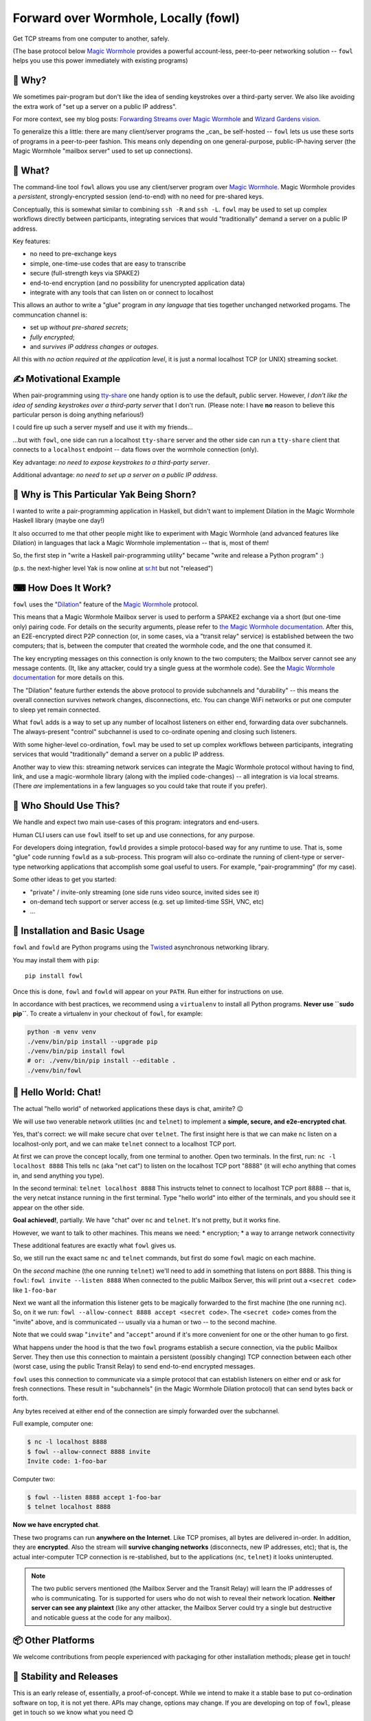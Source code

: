 Forward over Wormhole, Locally (fowl)
=====================================

.. image:: docs/_static/logo.svg
    :scale: 50%
    :align: right
    :alt: Fowl Logo: a chicken head with two blue ethernet cables

Get TCP streams from one computer to another, safely.

(The base protocol below `Magic Wormhole <https://github.com/magic-wormhole/magic-wormhole>`_ provides a powerful account-less, peer-to-peer networking solution -- ``fowl`` helps you use this power immediately with existing programs)


🤔 Why?
-------

We sometimes pair-program but don't like the idea of sending keystrokes over a third-party server.
We also like avoiding the extra work of "set up a server on a public IP address".

For more context, see my blog posts: `Forwarding Streams over Magic Wormhole <https://meejah.ca/blog/fow-wormhole-forward>`_ and `Wizard Gardens vision <https://meejah.ca/blog/wizard-gardens-vision>`_.

To generalize this a little: there are many client/server programs the _can_ be self-hosted -- ``fowl`` lets us use these sorts of programs in a peer-to-peer fashion.
This means only depending on one general-purpose, public-IP-having server (the Magic Wormhole "mailbox server" used to set up connections).


🦃 What?
--------

The command-line tool ``fowl`` allows you use any client/server program over `Magic Wormhole <https://github.com/magic-wormhole/magic-wormhole>`_.
Magic Wormhole provides a *persistent*, strongly-encrypted session (end-to-end) with no need for pre-shared keys.

Conceptually, this is somewhat similar to combining ``ssh -R`` and ``ssh -L``.
``fowl`` may be used to set up complex workflows directly between participants, integrating services that would "traditionally" demand a server on a public IP address.

Key features:

* no need to pre-exchange keys
* simple, one-time-use codes that are easy to transcribe
* secure (full-strength keys via SPAKE2)
* end-to-end encryption (and no possibility for unencrypted application data)
* integrate with any tools that can listen on or connect to localhost

This allows an author to write a "glue" program in *any language* that ties together unchanged networked progams.
The communcation channel is:

* set up *without pre-shared secrets*;
* *fully encrypted*;
* and *survives IP address changes or outages*.

All this with *no action required at the application level*, it is just a normal localhost TCP (or UNIX) streaming socket.


✍ Motivational Example
----------------------

When pair-programming using `tty-share <https://tty-share.com/>`_ one handy option is to use the default, public server.
However, *I don't like the idea of sending keystrokes over a third-party server* that I don't run.
(Please note: I have **no** reason to believe this particular person is doing anything nefarious!)

I could fire up such a server myself and use it with my friends...

...but with ``fowl``, one side can run a localhost ``tty-share`` server and the other side can run a ``tty-share`` client that connects to a ``localhost`` endpoint -- data flows over the wormhole connection (only).

Key advantage: *no need to expose keystrokes to a third-party server*.

Additional advantage: *no need to set up a server on a public IP address*.


🐃 Why is This Particular Yak Being Shorn?
------------------------------------------

I wanted to write a pair-programming application in Haskell, but didn't want to implement Dilation in the Magic Wormhole Haskell library (maybe one day!)

It also occurred to me that other people might like to experiment with Magic Wormhole (and advanced features like Dilation) in languages that lack a Magic Wormhole implementation -- that is, most of them!

So, the first step in "write a Haskell pair-programming utility" became "write and release a Python program" :)

(p.s. the next-higher level Yak is now online at `sr.ht <https://git.sr.ht/~meejah/pear-on>`_ but not "released")


⌨ How Does It Work?
-------------------

``fowl`` uses the "`Dilation <https://magic-wormhole.readthedocs.io/en/latest/api.html#dilation>`_" feature of the `Magic Wormhole <https://github.com/magic-wormhole/magic-wormhole>`_ protocol.

This means that a Magic Wormhole Mailbox server is used to perform a SPAKE2 exchange via a short (but one-time only) pairing code.
For details on the security arguments, please refer to `the Magic Wormhole documentation <https://magic-wormhole.readthedocs.io/>`_.
After this, an E2E-encrypted direct P2P connection (or, in some cases, via a "transit relay" service) is established between the two computers;
that is, between the computer that created the wormhole code, and the one that consumed it.

The key encrypting messages on this connection is only known to the two computers; the Mailbox server cannot see any message contents.
(It, like any attacker, could try a single guess at the wormhole code). See the `Magic Wormhole documentation <https://magic-wormhole.readthedocs.io/en/latest/welcome.html#design>`_ for more details on this.

The "Dilation" feature further extends the above protocol to provide subchannels and "durability" -- this means the overall connection survives network changes, disconnections, etc.
You can change WiFi networks or put one computer to sleep yet remain connected.

What ``fowl`` adds is a way to set up any number of localhost listeners on either end, forwarding data over subchannels.
The always-present "control" subchannel is used to co-ordinate opening and closing such listeners.

With some higher-level co-ordination, ``fowl`` may be used to set up complex workflows between participants, integrating services that would "traditionally" demand a server on a public IP address.

Another way to view this: streaming network services can integrate the Magic Wormhole protocol without having to find, link, and use a magic-wormhole library (along with the implied code-changes) -- all integration is via local streams.
(There *are* implementations in a few languages so you could take that route if you prefer).


👤 Who Should Use This?
-----------------------

We handle and expect two main use-cases of this program: integrators and end-users.

Human CLI users can use ``fowl`` itself to set up and use connections, for any purpose.

For developers doing integration, ``fowld`` provides a simple protocol-based way for any runtime to use.
That is, some "glue" code running ``fowld`` as a sub-process.
This program will also co-ordinate the running of client-type or server-type networking applications that accomplish some goal useful to users. For example, "pair-programming" (for my case).

Some other ideas to get you started:

- "private" / invite-only streaming (one side runs video source, invited sides see it)
- on-demand tech support or server access (e.g. set up limited-time SSH, VNC, etc)
- ...


💼 Installation and Basic Usage
-------------------------------

``fowl`` and ``fowld`` are Python programs using the `Twisted <https://twisted.org>`_ asynchronous networking library.

You may install them with ``pip``::

    pip install fowl

Once this is done, ``fowl`` and ``fowld`` will appear on your ``PATH``.
Run either for instructions on use.

In accordance with best practices, we recommend using a ``virtualenv`` to install all Python programs.
**Never use ``sudo pip``**.
To create a virtualenv in your checkout of ``fowl``, for example:

.. code-block:: shell

    python -m venv venv
    ./venv/bin/pip install --upgrade pip
    ./venv/bin/pip install fowl
    # or: ./venv/bin/pip install --editable .
    ./venv/bin/fowl

.. _hello-world-chat:

💬 Hello World: Chat!
---------------------

The actual "hello world" of networked applications these days is chat, amirite? 😉

We will use two venerable network utilities (``nc`` and ``telnet``) to implement a **simple, secure, and e2e-encrypted chat**.

Yes, that's correct: we will make secure chat over ``telnet``.
The first insight here is that we can make ``nc`` listen on a localhost-only port, and we can make ``telnet`` connect to a localhost TCP port.

At first we can prove the concept locally, from one terminal to another.
Open two terminals.
In the first, run: ``nc -l localhost 8888``
This tells ``nc`` (aka "net cat") to listen on the localhost TCP port "8888" (it will echo anything that comes in, and send anything you type).

In the second terminal: ``telnet localhost 8888``
This instructs telnet to connect to localhost TCP port 8888 -- that is, the very netcat instance running in the first terminal.
Type "hello world" into either of the terminals, and you should see it appear on the other side.

**Goal achieved!**, partially.
We have "chat" over ``nc`` and ``telnet``.
It's not pretty, but it works fine.

However, we want to talk to other machines.
This means we need:
* encryption;
* a way to arrange network connectivity

These additional features are exactly what ``fowl`` gives us.

So, we still run the exact same ``nc`` and ``telnet`` commands, but first do some ``fowl`` magic on each machine.

On the *second* machine (the one running ``telnet``) we'll need to add in something that listens on port 8888.
This thing is ``fowl``: ``fowl invite --listen 8888``
When connected to the public Mailbox Server, this will print out a ``<secret code>`` like ``1-foo-bar``

Next we want all the information this listener gets to be magically forwarded to the first machine (the one running ``nc``).
So, on it we run: ``fowl --allow-connect 8888 accept <secret code>``.
The ``<secret code>`` comes from the "invite" above, and is communicated -- usually via a human or two -- to the second machine.

Note that we could swap "``invite``" and "``accept``" around if it's more convenient for one or the other human to go first.

What happens under the hood is that the two ``fowl`` programs establish a secure connection, via the public Mailbox Server.
They then use this connection to maintain a persistent (possibly changing) TCP connection between each other (worst case, using the public Transit Relay) to send end-to-end encrypted messages.

``fowl`` uses this connection to communicate via a simple protocol that can establish listeners on either end or ask for fresh connections.
These result in "subchannels" (in the Magic Wormhole Dilation protocol) that can send bytes back or forth.

Any bytes received at either end of the connection are simply forwarded over the subchannel.

Full example, computer one:

.. code-block:: shell

    $ nc -l localhost 8888
    $ fowl --allow-connect 8888 invite
    Invite code: 1-foo-bar

Computer two:

.. code-block:: shell

    $ fowl --listen 8888 accept 1-foo-bar
    $ telnet localhost 8888

**Now we have encrypted chat**.

These two programs can run **anywhere on the Internet**.
Like TCP promises, all bytes are delivered in-order.
In addition, they are **encrypted**.
Also the stream will **survive changing networks** (disconnects, new IP addresses, etc); that is, the actual inter-computer TCP connection is re-stablished, but to the applications (``nc``, ``telnet``) it looks uninterupted.


.. note::

    The two public servers mentioned (the Mailbox Server and the Transit Relay) will learn the IP addresses of who is communicating.
    Tor is supported for users who do not wish to reveal their network location.
    **Neither server can see any plaintext** (like any other attacker, the Mailbox Server could try a single but destructive and noticable guess at the code for any mailbox).


📦 Other Platforms
------------------

We welcome contributions from people experienced with packaging for other installation methods; please get in touch!


🚚 Stability and Releases
-------------------------

This is an early release of, essentially, a proof-of-concept.
While we intend to make it a stable base to put co-ordination software on top, it is not yet there.
APIs may change, options may change.
If you are developing on top of ``fowl``, please get in touch so we know what you need 😊

All releases are on PyPI with versioning following a `CalVer <https://calver.org>`_ variant: ``year.month.number``, like ``23.4.0`` (for the first release in April, 2023).

See ``NEWS.rst`` for specific release information.
